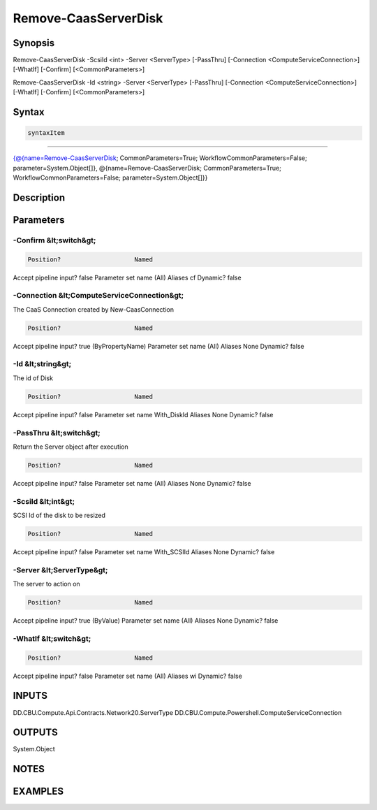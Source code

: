﻿Remove-CaasServerDisk
===================

Synopsis
--------


Remove-CaasServerDisk -ScsiId <int> -Server <ServerType> [-PassThru] [-Connection <ComputeServiceConnection>] [-WhatIf] [-Confirm] [<CommonParameters>]

Remove-CaasServerDisk -Id <string> -Server <ServerType> [-PassThru] [-Connection <ComputeServiceConnection>] [-WhatIf] [-Confirm] [<CommonParameters>]


Syntax
------

.. code-block:: powershell

    syntaxItem                                                                                                                                                                                                                        

----------                                                                                                                                                                                                                        

{@{name=Remove-CaasServerDisk; CommonParameters=True; WorkflowCommonParameters=False; parameter=System.Object[]}, @{name=Remove-CaasServerDisk; CommonParameters=True; WorkflowCommonParameters=False; parameter=System.Object[]}}


Description
-----------



Parameters
----------

-Confirm &lt;switch&gt;
~~~~~~~~~



.. code-block:: powershell

    Position?                    Named
Accept pipeline input?       false
Parameter set name           (All)
Aliases                      cf
Dynamic?                     false

 
-Connection &lt;ComputeServiceConnection&gt;
~~~~~~~~~

The CaaS Connection created by New-CaasConnection

.. code-block:: powershell

    Position?                    Named
Accept pipeline input?       true (ByPropertyName)
Parameter set name           (All)
Aliases                      None
Dynamic?                     false

 
-Id &lt;string&gt;
~~~~~~~~~

The id of Disk

.. code-block:: powershell

    Position?                    Named
Accept pipeline input?       false
Parameter set name           With_DiskId
Aliases                      None
Dynamic?                     false

 
-PassThru &lt;switch&gt;
~~~~~~~~~

Return the Server object after execution

.. code-block:: powershell

    Position?                    Named
Accept pipeline input?       false
Parameter set name           (All)
Aliases                      None
Dynamic?                     false

 
-ScsiId &lt;int&gt;
~~~~~~~~~

SCSI Id of the disk to be resized

.. code-block:: powershell

    Position?                    Named
Accept pipeline input?       false
Parameter set name           With_SCSIId
Aliases                      None
Dynamic?                     false

 
-Server &lt;ServerType&gt;
~~~~~~~~~

The server to action on

.. code-block:: powershell

    Position?                    Named
Accept pipeline input?       true (ByValue)
Parameter set name           (All)
Aliases                      None
Dynamic?                     false

 
-WhatIf &lt;switch&gt;
~~~~~~~~~



.. code-block:: powershell

    Position?                    Named
Accept pipeline input?       false
Parameter set name           (All)
Aliases                      wi
Dynamic?                     false


INPUTS
------

DD.CBU.Compute.Api.Contracts.Network20.ServerType
DD.CBU.Compute.Powershell.ComputeServiceConnection


OUTPUTS
-------

System.Object

NOTES
-----



EXAMPLES
---------

